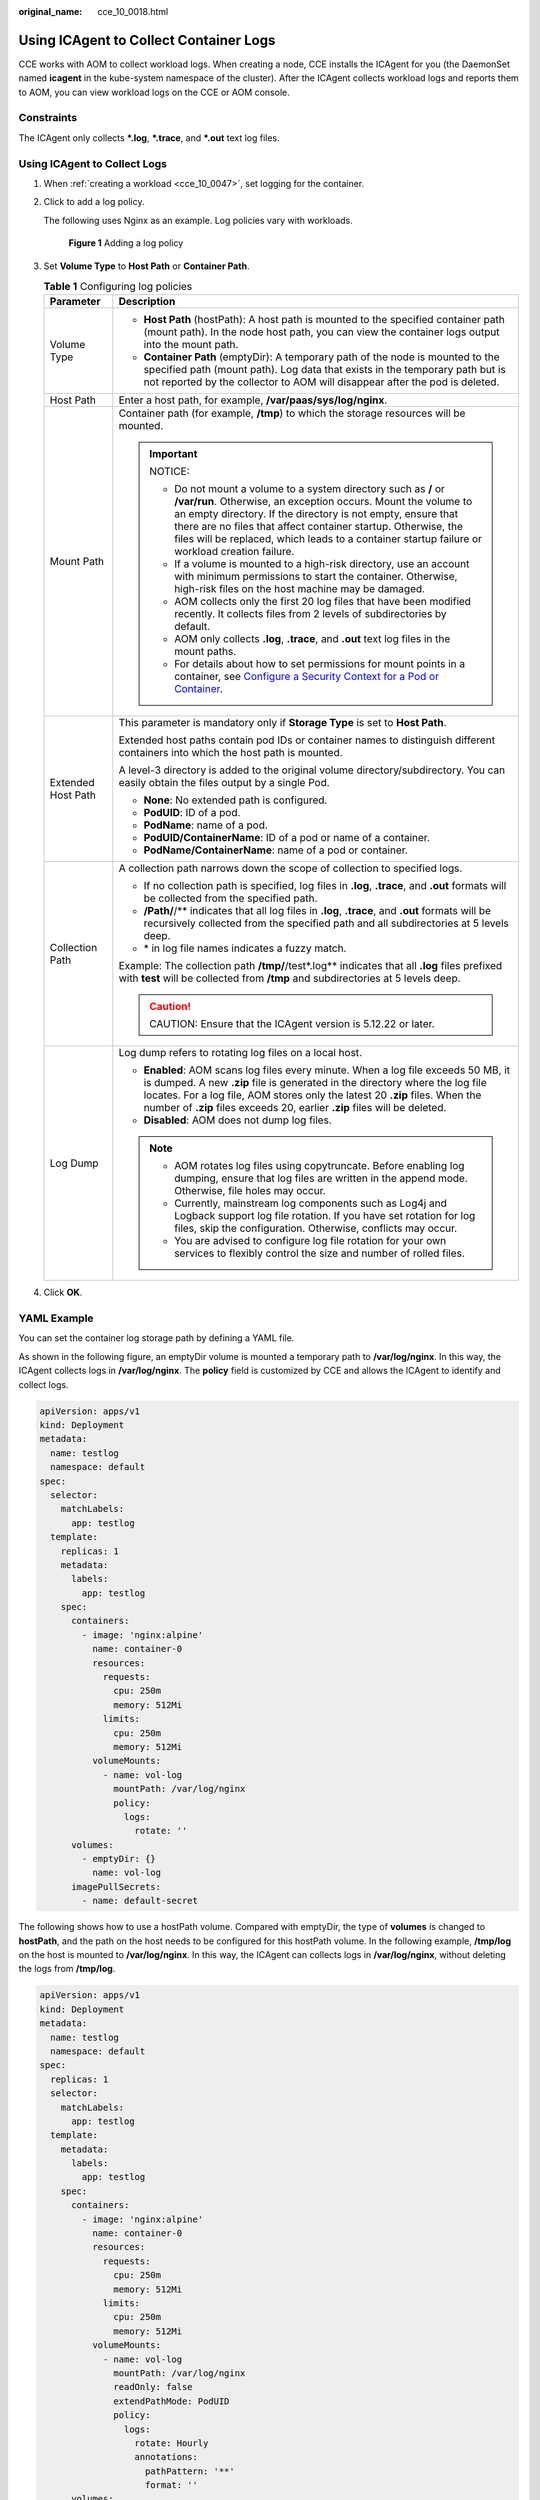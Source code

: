 :original_name: cce_10_0018.html

.. _cce_10_0018:

Using ICAgent to Collect Container Logs
=======================================

CCE works with AOM to collect workload logs. When creating a node, CCE installs the ICAgent for you (the DaemonSet named **icagent** in the kube-system namespace of the cluster). After the ICAgent collects workload logs and reports them to AOM, you can view workload logs on the CCE or AOM console.

Constraints
-----------

The ICAgent only collects **\*.log**, **\*.trace**, and **\*.out** text log files.

Using ICAgent to Collect Logs
-----------------------------

#. When :ref:`creating a workload <cce_10_0047>`, set logging for the container.

#. Click |image1| to add a log policy.

   The following uses Nginx as an example. Log policies vary with workloads.


   .. figure:: /_static/images/en-us_image_0000001691644354.png
      :alt: **Figure 1** Adding a log policy

      **Figure 1** Adding a log policy

#. Set **Volume Type** to **Host Path** or **Container Path**.

   .. table:: **Table 1** Configuring log policies

      +-----------------------------------+-----------------------------------------------------------------------------------------------------------------------------------------------------------------------------------------------------------------------------------------------------------------------------------------------------------------------------------------------------------------------+
      | Parameter                         | Description                                                                                                                                                                                                                                                                                                                                                           |
      +===================================+=======================================================================================================================================================================================================================================================================================================================================================================+
      | Volume Type                       | -  **Host Path** (hostPath): A host path is mounted to the specified container path (mount path). In the node host path, you can view the container logs output into the mount path.                                                                                                                                                                                  |
      |                                   | -  **Container Path** (emptyDir): A temporary path of the node is mounted to the specified path (mount path). Log data that exists in the temporary path but is not reported by the collector to AOM will disappear after the pod is deleted.                                                                                                                         |
      +-----------------------------------+-----------------------------------------------------------------------------------------------------------------------------------------------------------------------------------------------------------------------------------------------------------------------------------------------------------------------------------------------------------------------+
      | Host Path                         | Enter a host path, for example, **/var/paas/sys/log/nginx**.                                                                                                                                                                                                                                                                                                          |
      +-----------------------------------+-----------------------------------------------------------------------------------------------------------------------------------------------------------------------------------------------------------------------------------------------------------------------------------------------------------------------------------------------------------------------+
      | Mount Path                        | Container path (for example, **/tmp**) to which the storage resources will be mounted.                                                                                                                                                                                                                                                                                |
      |                                   |                                                                                                                                                                                                                                                                                                                                                                       |
      |                                   | .. important::                                                                                                                                                                                                                                                                                                                                                        |
      |                                   |                                                                                                                                                                                                                                                                                                                                                                       |
      |                                   |    NOTICE:                                                                                                                                                                                                                                                                                                                                                            |
      |                                   |                                                                                                                                                                                                                                                                                                                                                                       |
      |                                   |    -  Do not mount a volume to a system directory such as **/** or **/var/run**. Otherwise, an exception occurs. Mount the volume to an empty directory. If the directory is not empty, ensure that there are no files that affect container startup. Otherwise, the files will be replaced, which leads to a container startup failure or workload creation failure. |
      |                                   |    -  If a volume is mounted to a high-risk directory, use an account with minimum permissions to start the container. Otherwise, high-risk files on the host machine may be damaged.                                                                                                                                                                                 |
      |                                   |    -  AOM collects only the first 20 log files that have been modified recently. It collects files from 2 levels of subdirectories by default.                                                                                                                                                                                                                        |
      |                                   |    -  AOM only collects **.log**, **.trace**, and **.out** text log files in the mount paths.                                                                                                                                                                                                                                                                         |
      |                                   |    -  For details about how to set permissions for mount points in a container, see `Configure a Security Context for a Pod or Container <https://kubernetes.io/docs/tasks/configure-pod-container/security-context/>`__.                                                                                                                                             |
      +-----------------------------------+-----------------------------------------------------------------------------------------------------------------------------------------------------------------------------------------------------------------------------------------------------------------------------------------------------------------------------------------------------------------------+
      | Extended Host Path                | This parameter is mandatory only if **Storage Type** is set to **Host Path**.                                                                                                                                                                                                                                                                                         |
      |                                   |                                                                                                                                                                                                                                                                                                                                                                       |
      |                                   | Extended host paths contain pod IDs or container names to distinguish different containers into which the host path is mounted.                                                                                                                                                                                                                                       |
      |                                   |                                                                                                                                                                                                                                                                                                                                                                       |
      |                                   | A level-3 directory is added to the original volume directory/subdirectory. You can easily obtain the files output by a single Pod.                                                                                                                                                                                                                                   |
      |                                   |                                                                                                                                                                                                                                                                                                                                                                       |
      |                                   | -  **None**: No extended path is configured.                                                                                                                                                                                                                                                                                                                          |
      |                                   | -  **PodUID**: ID of a pod.                                                                                                                                                                                                                                                                                                                                           |
      |                                   | -  **PodName**: name of a pod.                                                                                                                                                                                                                                                                                                                                        |
      |                                   | -  **PodUID/ContainerName**: ID of a pod or name of a container.                                                                                                                                                                                                                                                                                                      |
      |                                   | -  **PodName/ContainerName**: name of a pod or container.                                                                                                                                                                                                                                                                                                             |
      +-----------------------------------+-----------------------------------------------------------------------------------------------------------------------------------------------------------------------------------------------------------------------------------------------------------------------------------------------------------------------------------------------------------------------+
      | Collection Path                   | A collection path narrows down the scope of collection to specified logs.                                                                                                                                                                                                                                                                                             |
      |                                   |                                                                                                                                                                                                                                                                                                                                                                       |
      |                                   | -  If no collection path is specified, log files in **.log**, **.trace**, and **.out** formats will be collected from the specified path.                                                                                                                                                                                                                             |
      |                                   | -  **/Path/**/** indicates that all log files in **.log**, **.trace**, and **.out** formats will be recursively collected from the specified path and all subdirectories at 5 levels deep.                                                                                                                                                                            |
      |                                   | -  \* in log file names indicates a fuzzy match.                                                                                                                                                                                                                                                                                                                      |
      |                                   |                                                                                                                                                                                                                                                                                                                                                                       |
      |                                   | Example: The collection path **/tmp/**/test*.log** indicates that all **.log** files prefixed with **test** will be collected from **/tmp** and subdirectories at 5 levels deep.                                                                                                                                                                                      |
      |                                   |                                                                                                                                                                                                                                                                                                                                                                       |
      |                                   | .. caution::                                                                                                                                                                                                                                                                                                                                                          |
      |                                   |                                                                                                                                                                                                                                                                                                                                                                       |
      |                                   |    CAUTION:                                                                                                                                                                                                                                                                                                                                                           |
      |                                   |    Ensure that the ICAgent version is 5.12.22 or later.                                                                                                                                                                                                                                                                                                               |
      +-----------------------------------+-----------------------------------------------------------------------------------------------------------------------------------------------------------------------------------------------------------------------------------------------------------------------------------------------------------------------------------------------------------------------+
      | Log Dump                          | Log dump refers to rotating log files on a local host.                                                                                                                                                                                                                                                                                                                |
      |                                   |                                                                                                                                                                                                                                                                                                                                                                       |
      |                                   | -  **Enabled**: AOM scans log files every minute. When a log file exceeds 50 MB, it is dumped. A new **.zip** file is generated in the directory where the log file locates. For a log file, AOM stores only the latest 20 **.zip** files. When the number of **.zip** files exceeds 20, earlier **.zip** files will be deleted.                                      |
      |                                   | -  **Disabled**: AOM does not dump log files.                                                                                                                                                                                                                                                                                                                         |
      |                                   |                                                                                                                                                                                                                                                                                                                                                                       |
      |                                   | .. note::                                                                                                                                                                                                                                                                                                                                                             |
      |                                   |                                                                                                                                                                                                                                                                                                                                                                       |
      |                                   |    -  AOM rotates log files using copytruncate. Before enabling log dumping, ensure that log files are written in the append mode. Otherwise, file holes may occur.                                                                                                                                                                                                   |
      |                                   |    -  Currently, mainstream log components such as Log4j and Logback support log file rotation. If you have set rotation for log files, skip the configuration. Otherwise, conflicts may occur.                                                                                                                                                                       |
      |                                   |    -  You are advised to configure log file rotation for your own services to flexibly control the size and number of rolled files.                                                                                                                                                                                                                                   |
      +-----------------------------------+-----------------------------------------------------------------------------------------------------------------------------------------------------------------------------------------------------------------------------------------------------------------------------------------------------------------------------------------------------------------------+

#. Click **OK**.

YAML Example
------------

You can set the container log storage path by defining a YAML file.

As shown in the following figure, an emptyDir volume is mounted a temporary path to **/var/log/nginx**. In this way, the ICAgent collects logs in **/var/log/nginx**. The **policy** field is customized by CCE and allows the ICAgent to identify and collect logs.

.. code-block::

   apiVersion: apps/v1
   kind: Deployment
   metadata:
     name: testlog
     namespace: default
   spec:
     selector:
       matchLabels:
         app: testlog
     template:
       replicas: 1
       metadata:
         labels:
           app: testlog
       spec:
         containers:
           - image: 'nginx:alpine'
             name: container-0
             resources:
               requests:
                 cpu: 250m
                 memory: 512Mi
               limits:
                 cpu: 250m
                 memory: 512Mi
             volumeMounts:
               - name: vol-log
                 mountPath: /var/log/nginx
                 policy:
                   logs:
                     rotate: ''
         volumes:
           - emptyDir: {}
             name: vol-log
         imagePullSecrets:
           - name: default-secret

The following shows how to use a hostPath volume. Compared with emptyDir, the type of **volumes** is changed to **hostPath**, and the path on the host needs to be configured for this hostPath volume. In the following example, **/tmp/log** on the host is mounted to **/var/log/nginx**. In this way, the ICAgent can collects logs in **/var/log/nginx**, without deleting the logs from **/tmp/log**.

.. code-block::

   apiVersion: apps/v1
   kind: Deployment
   metadata:
     name: testlog
     namespace: default
   spec:
     replicas: 1
     selector:
       matchLabels:
         app: testlog
     template:
       metadata:
         labels:
           app: testlog
       spec:
         containers:
           - image: 'nginx:alpine'
             name: container-0
             resources:
               requests:
                 cpu: 250m
                 memory: 512Mi
               limits:
                 cpu: 250m
                 memory: 512Mi
             volumeMounts:
               - name: vol-log
                 mountPath: /var/log/nginx
                 readOnly: false
                 extendPathMode: PodUID
                 policy:
                   logs:
                     rotate: Hourly
                     annotations:
                       pathPattern: '**'
                       format: ''
         volumes:
           - hostPath:
               path: /tmp/log
             name: vol-log
         imagePullSecrets:
           - name: default-secret

.. table:: **Table 2** Parameter description

   +-------------------------------------+-------------------------+---------------------------------------------------------------------------------------------------------------------------------------------------------------------------------------------------------------------------------------------------------------------------------------------------------------------------------------------------------------------------------------------------------------------------------------------------------------------------------------------------------------------------------------------------------------------------------------+
   | Parameter                           | Description             | Description                                                                                                                                                                                                                                                                                                                                                                                                                                                                                                                                                                           |
   +=====================================+=========================+=======================================================================================================================================================================================================================================================================================================================================================================================================================================================================================================================================================================================+
   | extendPathMode                      | Extended host path      | Extended host paths contain pod IDs or container names to distinguish different containers into which the host path is mounted.                                                                                                                                                                                                                                                                                                                                                                                                                                                       |
   |                                     |                         |                                                                                                                                                                                                                                                                                                                                                                                                                                                                                                                                                                                       |
   |                                     |                         | A level-3 directory is added to the original volume directory/subdirectory. You can easily obtain the files output by a single Pod.                                                                                                                                                                                                                                                                                                                                                                                                                                                   |
   |                                     |                         |                                                                                                                                                                                                                                                                                                                                                                                                                                                                                                                                                                                       |
   |                                     |                         | -  **None**: No extended path is configured.                                                                                                                                                                                                                                                                                                                                                                                                                                                                                                                                          |
   |                                     |                         | -  **PodUID**: ID of a pod.                                                                                                                                                                                                                                                                                                                                                                                                                                                                                                                                                           |
   |                                     |                         | -  **PodName**: name of a pod.                                                                                                                                                                                                                                                                                                                                                                                                                                                                                                                                                        |
   |                                     |                         | -  **PodUID/ContainerName**: ID of a pod or name of a container.                                                                                                                                                                                                                                                                                                                                                                                                                                                                                                                      |
   |                                     |                         | -  **PodName/ContainerName**: name of a pod or container.                                                                                                                                                                                                                                                                                                                                                                                                                                                                                                                             |
   +-------------------------------------+-------------------------+---------------------------------------------------------------------------------------------------------------------------------------------------------------------------------------------------------------------------------------------------------------------------------------------------------------------------------------------------------------------------------------------------------------------------------------------------------------------------------------------------------------------------------------------------------------------------------------+
   | policy.logs.rotate                  | Log dump                | Log dump refers to rotating log files on a local host.                                                                                                                                                                                                                                                                                                                                                                                                                                                                                                                                |
   |                                     |                         |                                                                                                                                                                                                                                                                                                                                                                                                                                                                                                                                                                                       |
   |                                     |                         | -  **Enabled**: AOM scans log files every minute. When a log file exceeds 50 MB, it is dumped immediately. A new **.zip** file is generated in the directory where the log file locates. For a log file, AOM stores only the latest 20 **.zip** files. When the number of **.zip** files exceeds 20, earlier **.zip** files will be deleted. After the dump is complete, the log file in AOM will be cleared.                                                                                                                                                                         |
   |                                     |                         | -  **Disabled**: AOM does not dump log files.                                                                                                                                                                                                                                                                                                                                                                                                                                                                                                                                         |
   |                                     |                         |                                                                                                                                                                                                                                                                                                                                                                                                                                                                                                                                                                                       |
   |                                     |                         | .. note::                                                                                                                                                                                                                                                                                                                                                                                                                                                                                                                                                                             |
   |                                     |                         |                                                                                                                                                                                                                                                                                                                                                                                                                                                                                                                                                                                       |
   |                                     |                         |    -  AOM rotates log files using copytruncate. Before enabling log dumping, ensure that log files are written in the append mode. Otherwise, file holes may occur.                                                                                                                                                                                                                                                                                                                                                                                                                   |
   |                                     |                         |    -  Currently, mainstream log components such as Log4j and Logback support log file rotation. If you have set rotation for log files, skip the configuration. Otherwise, conflicts may occur.                                                                                                                                                                                                                                                                                                                                                                                       |
   |                                     |                         |    -  You are advised to configure log file rotation for your own services to flexibly control the size and number of rolled files.                                                                                                                                                                                                                                                                                                                                                                                                                                                   |
   +-------------------------------------+-------------------------+---------------------------------------------------------------------------------------------------------------------------------------------------------------------------------------------------------------------------------------------------------------------------------------------------------------------------------------------------------------------------------------------------------------------------------------------------------------------------------------------------------------------------------------------------------------------------------------+
   | policy.logs.annotations.pathPattern | Collection path         | A collection path narrows down the scope of collection to specified logs.                                                                                                                                                                                                                                                                                                                                                                                                                                                                                                             |
   |                                     |                         |                                                                                                                                                                                                                                                                                                                                                                                                                                                                                                                                                                                       |
   |                                     |                         | -  If no collection path is specified, log files in **.log**, **.trace**, and **.out** formats will be collected from the specified path.                                                                                                                                                                                                                                                                                                                                                                                                                                             |
   |                                     |                         | -  **/Path/**/** indicates that all log files in **.log**, **.trace**, and **.out** formats will be recursively collected from the specified path and all subdirectories at 5 levels deep.                                                                                                                                                                                                                                                                                                                                                                                            |
   |                                     |                         | -  \* in log file names indicates a fuzzy match.                                                                                                                                                                                                                                                                                                                                                                                                                                                                                                                                      |
   |                                     |                         |                                                                                                                                                                                                                                                                                                                                                                                                                                                                                                                                                                                       |
   |                                     |                         | Example: The collection path **/tmp/**/test*.log** indicates that all **.log** files prefixed with **test** will be collected from **/tmp** and subdirectories at 5 levels deep.                                                                                                                                                                                                                                                                                                                                                                                                      |
   |                                     |                         |                                                                                                                                                                                                                                                                                                                                                                                                                                                                                                                                                                                       |
   |                                     |                         | .. caution::                                                                                                                                                                                                                                                                                                                                                                                                                                                                                                                                                                          |
   |                                     |                         |                                                                                                                                                                                                                                                                                                                                                                                                                                                                                                                                                                                       |
   |                                     |                         |    CAUTION:                                                                                                                                                                                                                                                                                                                                                                                                                                                                                                                                                                           |
   |                                     |                         |    Ensure that the ICAgent version is 5.12.22 or later.                                                                                                                                                                                                                                                                                                                                                                                                                                                                                                                               |
   +-------------------------------------+-------------------------+---------------------------------------------------------------------------------------------------------------------------------------------------------------------------------------------------------------------------------------------------------------------------------------------------------------------------------------------------------------------------------------------------------------------------------------------------------------------------------------------------------------------------------------------------------------------------------------+
   | policy.logs.annotations.format      | Multi-line log matching | Some program logs (for example, Java program logs) contain a log that occupies multiple lines. By default, the log collection system collects logs by line. If you want to display logs as a single log message in the log collection system, you can enable the multi-line log function and use the log time or regular pattern mode. When a line of log message matches the preset time format or regular expression, it is considered as the start of a log message and the next line starts with this line of log message is considered as the end identifier of the log message. |
   |                                     |                         |                                                                                                                                                                                                                                                                                                                                                                                                                                                                                                                                                                                       |
   |                                     |                         | The format is as follows:                                                                                                                                                                                                                                                                                                                                                                                                                                                                                                                                                             |
   |                                     |                         |                                                                                                                                                                                                                                                                                                                                                                                                                                                                                                                                                                                       |
   |                                     |                         | .. code-block::                                                                                                                                                                                                                                                                                                                                                                                                                                                                                                                                                                       |
   |                                     |                         |                                                                                                                                                                                                                                                                                                                                                                                                                                                                                                                                                                                       |
   |                                     |                         |    {                                                                                                                                                                                                                                                                                                                                                                                                                                                                                                                                                                                  |
   |                                     |                         |        "multi": {                                                                                                                                                                                                                                                                                                                                                                                                                                                                                                                                                                     |
   |                                     |                         |            "mode": "time",                                                                                                                                                                                                                                                                                                                                                                                                                                                                                                                                                            |
   |                                     |                         |            "value": "YYYY-MM-DD hh:mm:ss"                                                                                                                                                                                                                                                                                                                                                                                                                                                                                                                                             |
   |                                     |                         |        }                                                                                                                                                                                                                                                                                                                                                                                                                                                                                                                                                                              |
   |                                     |                         |    }                                                                                                                                                                                                                                                                                                                                                                                                                                                                                                                                                                                  |
   |                                     |                         |                                                                                                                                                                                                                                                                                                                                                                                                                                                                                                                                                                                       |
   |                                     |                         | **multi** indicates the multi-line mode.                                                                                                                                                                                                                                                                                                                                                                                                                                                                                                                                              |
   |                                     |                         |                                                                                                                                                                                                                                                                                                                                                                                                                                                                                                                                                                                       |
   |                                     |                         | -  **time**: log time. Enter a time wildcard. For example, if the time in the log is 2017-01-01 23:59:59, the wildcard is YYYY-MM-DD hh:mm:ss.                                                                                                                                                                                                                                                                                                                                                                                                                                        |
   |                                     |                         | -  **regular**: regular pattern. Enter a regular expression.                                                                                                                                                                                                                                                                                                                                                                                                                                                                                                                          |
   +-------------------------------------+-------------------------+---------------------------------------------------------------------------------------------------------------------------------------------------------------------------------------------------------------------------------------------------------------------------------------------------------------------------------------------------------------------------------------------------------------------------------------------------------------------------------------------------------------------------------------------------------------------------------------+

Viewing Logs
------------

After a log collection path is configured and the workload is created, the ICAgent collects log files from the configured path. The collection takes about 1 minute.

After the log collection is complete, go to the workload details page and click **Logs** in the upper right corner to view logs.

You can also view logs on the AOM console.

You can also run the **kubectl logs** command to view the standard output of a container.

.. code-block::

   # View logs of a specified pod.
   kubectl logs <pod_name>
   kubectl logs -f <pod_name> # Similar to tail -f

   # View logs of a specified container in a specified pod.
   kubectl logs <pod_name> -c <container_name>

   kubectl logs pod_name -c container_name -n namespace (one-off query)
   kubectl logs -f <pod_name> -n namespace (real-time query in tail -f mode)

.. |image1| image:: /_static/images/en-us_image_0000001695737369.png
